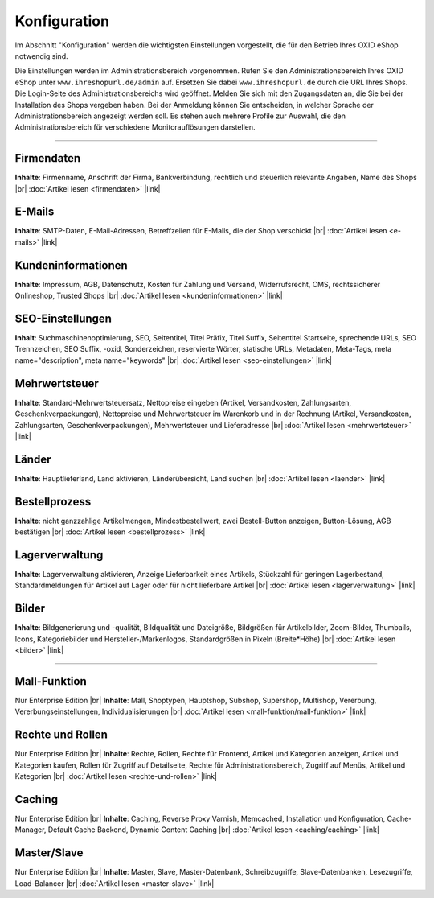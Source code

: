 ﻿Konfiguration
=============

Im Abschnitt \"Konfiguration\" werden die wichtigsten Einstellungen vorgestellt, die für den Betrieb Ihres OXID eShop notwendig sind.

Die Einstellungen werden im Administrationsbereich vorgenommen. Rufen Sie den Administrationsbereich Ihres OXID eShop unter ``www.ihreshopurl.de/admin`` auf. Ersetzen Sie dabei ``www.ihreshopurl.de`` durch die URL Ihres Shops. Die Login-Seite des Administrationsbereichs wird geöffnet. Melden Sie sich mit den Zugangsdaten an, die Sie bei der Installation des Shops vergeben haben. Bei der Anmeldung können Sie entscheiden, in welcher Sprache der Administrationsbereich angezeigt werden soll. Es stehen auch mehrere Profile zur Auswahl, die den Administrationsbereich für verschiedene Monitorauflösungen darstellen.

-----------------------------------------------------------------------------------------

Firmendaten
-----------
**Inhalte**: Firmenname, Anschrift der Firma, Bankverbindung, rechtlich und steuerlich relevante Angaben, Name des Shops |br|
:doc:`Artikel lesen <firmendaten>` |link|

E-Mails
-------
**Inhalte**: SMTP-Daten, E-Mail-Adressen, Betreffzeilen für E-Mails, die der Shop verschickt |br|
:doc:`Artikel lesen <e-mails>` |link|

Kundeninformationen
-------------------
**Inhalte**: Impressum, AGB, Datenschutz, Kosten für Zahlung und Versand, Widerrufsrecht, CMS, rechtssicherer Onlineshop, Trusted Shops |br|
:doc:`Artikel lesen <kundeninformationen>` |link|

SEO-Einstellungen
-----------------
**Inhalt**: Suchmaschinenoptimierung, SEO, Seitentitel, Titel Präfix, Titel Suffix, Seitentitel Startseite, sprechende URLs, SEO Trennzeichen, SEO Suffix, -oxid, Sonderzeichen, reservierte Wörter, statische URLs, Metadaten, Meta-Tags, meta name=\"description\", meta name=\"keywords\" |br|
:doc:`Artikel lesen <seo-einstellungen>` |link|

Mehrwertsteuer
--------------
**Inhalte**: Standard-Mehrwertsteuersatz, Nettopreise eingeben (Artikel, Versandkosten, Zahlungsarten, Geschenkverpackungen), Nettopreise und Mehrwertsteuer im Warenkorb und in der Rechnung (Artikel, Versandkosten, Zahlungsarten, Geschenkverpackungen), Mehrwertsteuer und Lieferadresse |br|
:doc:`Artikel lesen <mehrwertsteuer>` |link|

Länder
------
**Inhalte**: Hauptlieferland, Land aktivieren, Länderübersicht, Land suchen |br|
:doc:`Artikel lesen <laender>` |link|

Bestellprozess
--------------
**Inhalte**: nicht ganzzahlige Artikelmengen, Mindestbestellwert, zwei Bestell-Button anzeigen, Button-Lösung, AGB bestätigen |br|
:doc:`Artikel lesen <bestellprozess>` |link|

Lagerverwaltung
---------------
**Inhalte**: Lagerverwaltung aktivieren, Anzeige Lieferbarkeit eines Artikels, Stückzahl für geringen Lagerbestand, Standardmeldungen für Artikel auf Lager oder für nicht lieferbare Artikel |br|
:doc:`Artikel lesen <lagerverwaltung>` |link|

Bilder
------
**Inhalte**: Bildgenerierung und -qualität, Bildqualität und Dateigröße, Bildgrößen für Artikelbilder, Zoom-Bilder, Thumbails, Icons, Kategoriebilder und Hersteller-/Markenlogos, Standardgrößen in Pixeln (Breite*Höhe) |br|
:doc:`Artikel lesen <bilder>` |link|

-----------------------------------------------------------------------------------------

Mall-Funktion
-------------
Nur Enterprise Edition |br|
**Inhalte**: Mall, Shoptypen, Hauptshop, Subshop, Supershop, Multishop, Vererbung, Vererbungseinstellungen, Individualisierungen |br|
:doc:`Artikel lesen <mall-funktion/mall-funktion>` |link|

Rechte und Rollen
-----------------
Nur Enterprise Edition |br|
**Inhalte**: Rechte, Rollen, Rechte für Frontend, Artikel und Kategorien anzeigen, Artikel und Kategorien kaufen, Rollen für Zugriff auf Detailseite, Rechte für Administrationsbereich, Zugriff auf Menüs, Artikel und Kategorien |br|
:doc:`Artikel lesen <rechte-und-rollen>` |link|

Caching
-------
Nur Enterprise Edition |br|
**Inhalte**: Caching, Reverse Proxy Varnish, Memcached, Installation und Konfiguration, Cache-Manager, Default Cache Backend, Dynamic Content Caching |br|
:doc:`Artikel lesen <caching/caching>` |link|

Master/Slave
------------
Nur Enterprise Edition |br|
**Inhalte**: Master, Slave, Master-Datenbank, Schreibzugriffe, Slave-Datenbanken, Lesezugriffe, Load-Balancer |br|
:doc:`Artikel lesen <master-slave>` |link|

.. Intern: oxbair, Status: